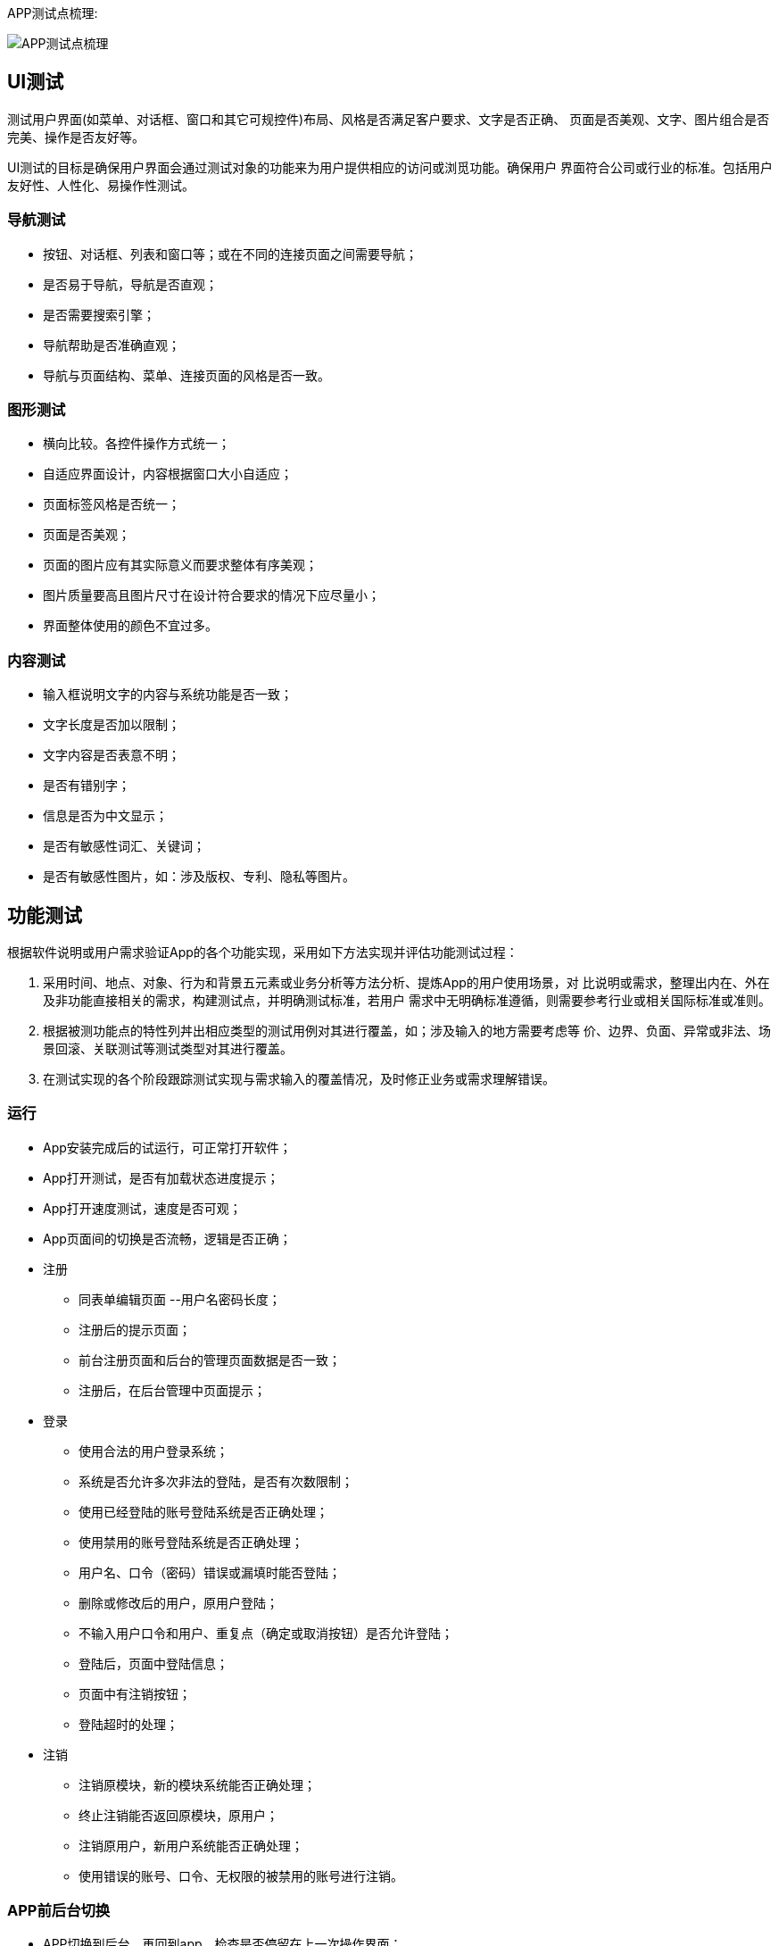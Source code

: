 :page-categories: [guide]
:page-tags: [guide]
:author: halley.fang
:doctype: book

APP测试点梳理:

image::/images/test-guide/app_test.png[APP测试点梳理]

//more

## UI测试

测试用户界面(如菜单、对话框、窗口和其它可规控件)布局、风格是否满足客户要求、文字是否正确、
页面是否美观、文字、图片组合是否完美、操作是否友好等。

UI测试的目标是确保用户界面会通过测试对象的功能来为用户提供相应的访问或浏觅功能。确保用户
界面符合公司或行业的标准。包括用户友好性、人性化、易操作性测试。

### 导航测试

* 按钮、对话框、列表和窗口等；或在不同的连接页面之间需要导航；

* 是否易于导航，导航是否直观；

* 是否需要搜索引擎；

* 导航帮助是否准确直观；

* 导航与页面结构、菜单、连接页面的风格是否一致。

### 图形测试

* 横向比较。各控件操作方式统一；

* 自适应界面设计，内容根据窗口大小自适应；

* 页面标签风格是否统一；

* 页面是否美观；

* 页面的图片应有其实际意义而要求整体有序美观；

* 图片质量要高且图片尺寸在设计符合要求的情况下应尽量小；

* 界面整体使用的颜色不宜过多。

### 内容测试

* 输入框说明文字的内容与系统功能是否一致；

* 文字长度是否加以限制；

* 文字内容是否表意不明；

* 是否有错别字；

* 信息是否为中文显示；

* 是否有敏感性词汇、关键词；

* 是否有敏感性图片，如：涉及版权、专利、隐私等图片。


## 功能测试

根据软件说明或用户需求验证App的各个功能实现，采用如下方法实现并评估功能测试过程：

. 采用时间、地点、对象、行为和背景五元素或业务分析等方法分析、提炼App的用户使用场景，对
比说明或需求，整理出内在、外在及非功能直接相关的需求，构建测试点，并明确测试标准，若用户
需求中无明确标准遵循，则需要参考行业或相关国际标准或准则。

. 根据被测功能点的特性列丼出相应类型的测试用例对其进行覆盖，如；涉及输入的地方需要考虑等
价、边界、负面、异常或非法、场景回滚、关联测试等测试类型对其进行覆盖。

. 在测试实现的各个阶段跟踪测试实现与需求输入的覆盖情况，及时修正业务或需求理解错误。

### 运行

* App安装完成后的试运行，可正常打开软件；

* App打开测试，是否有加载状态进度提示；

* App打开速度测试，速度是否可观；

* App页面间的切换是否流畅，逻辑是否正确；

* 注册

** 同表单编辑页面 --用户名密码长度；

** 注册后的提示页面；

** 前台注册页面和后台的管理页面数据是否一致；

** 注册后，在后台管理中页面提示；

* 登录

** 使用合法的用户登录系统；

** 系统是否允许多次非法的登陆，是否有次数限制；

** 使用已经登陆的账号登陆系统是否正确处理；

** 使用禁用的账号登陆系统是否正确处理；

** 用户名、口令（密码）错误或漏填时能否登陆；

** 删除或修改后的用户，原用户登陆；

** 不输入用户口令和用户、重复点（确定或取消按钮）是否允许登陆；

** 登陆后，页面中登陆信息；

** 页面中有注销按钮；

** 登陆超时的处理；

* 注销

** 注销原模块，新的模块系统能否正确处理；

** 终止注销能否返回原模块，原用户；

** 注销原用户，新用户系统能否正确处理；

** 使用错误的账号、口令、无权限的被禁用的账号进行注销。

### APP前后台切换

* APP切换到后台，再回到app，检查是否停留在上一次操作界面；

* APP切换到后台，再回到app，检查功能及应用状态是否正常，安卓和IOS的版本的处理机制有的不一样；

* app切换到后台，再回到前台时，注意程序是否崩溃，功能状态是否正常，尤其是对于从后台切换
回前台数据有自动更新的时候；

* 手机锁屏解屏后进入app注意是否会崩溃，功能状态是否正常，尤其是对于从后台切换回前台数据有
自动更新的时候；

* 当App使用过程中有电话进来中断后再切换到app，功能状态是否正常；

* 当杀掉app进程后，再开启app，app能否正常启动；

* 出现必须处理的提示框后，切换到后台，再切换回来，检查提示框是否还存在，有时候会出现应用自
动跳过提示框的缺陷；

* 对于有数据交换的页面，每个页面都必需要进行前后台切换、锁屏的测试，这种页面最容易出现崩溃。

### 自动登陆

很多应用提供自动登录功能，当应用开启时自动以上一次登录的用户身份来使用app.

* app有免登录功能时，需要考虑IOS与安卓版本差异；

* 考虑无网络情况时能否正常进入免登录状态；

* 切换用户登录后，要校验用户登录信息及数据内容是否相应更新，确保原用户退出；

* 根据MTOP的现有规则，一个帐户只允许登录一台机器。所以，需要检查一个帐户登录多台手机的情
况。原手机里的用户需要被踢出，给出友好提示；

* app切换到后台，再切回前台的校验；

* 切换到后台，再切换回前台的测试

* 密码更换后，检查有数据交换时是否进行了有效身份的校验；

* 支持自动登录的应用在进行数据交换时，检查系统是否能自动登录成功并且数据操作无误；

* 检查用户主动退出登录后，下次启动app，应停留在登录界面

### 数据更新

根据应用的业务规则，以及数据更新量的情况，来确定最优的数据更新方案。

* 需要确定哪些地方需要提供手动刷新，哪些地方需要自动刷新，哪些地方需要手动+自动刷新；

* 确定哪些地方从后台切换回前台时需要进行数据更新；

* 根据业务、速度及流量的合理分配，确定哪些内容需要实时更新，哪些需要

定时更新；

* 确定数据展示部分的处理逻辑，是每次从服务端请求，还是有缓存到本地，

这样才能有针对性的进行相应测试；

* 检查有数据交换的地方，均有相应的异常处理。

### 离线浏览

很多应用会支持离线浏览，即在本地客户端会缓存一部分数据供用户查看。

* 在无网络情况可以浏览本地数据；

* 退出app再开启app时能正常浏览；

* 切换到后台再切回前台可以正常浏览；

* 锁屏后再解屏回到应用前台可以正常浏览；

* 在对服务端的数据有更新时会给予离线的相应提示

### APP更新

* 当客户端有新版本时，有更新提示；

* 当版本为非强制升级版时，用户可以取消更新，老版本能正常使用。用户在下次启动app时，仍能出现
更新提示；

* 当版本为强制升级版时，当给出强制更新后用户没有做更新时，退出客户端。下次启动app时，仍出现
强制升级提示。

* 当客户端有新版本时，在本地不删除客户端的情况下，直接更新检查是否能正常更新；

* 当客户端有新版本时，在本地不删除客户端的情况下，检查更新后的客户端功能是否是新版本；

* 当客户端有新版本时，在本地不删除客户端的情况下，检查资源同名文件如图片是否能正常更新成最新
版本。如果以上无法更新成功的，也都属于缺陷。

### 定位、照相机服务

* App有用到相机，定位服务时，需要注意系统版本差异；

* 有用到定位服务、照相机服务的地方，需要进行前后台的切换测试，检查应用是否正常；

* 当定位服务没有开启时，使用定位服务，会友好性弹出是否允许设置定位提示。当确定允许开启定位时，
能自动跳转到定位设置中开启定位服务；

* 测试定位、照相机服务时，需要采用真机进行测试。

### 时间测试

客户端可以自行设置手机的时区、时间，因此需要校验该设置对app的影响。

中国为东8区，所以当手机设置的时间非东8区时，查看需要显示时间的地方，时间是否展示正确，应用
功能是否正常。时间一般需要根据服务器时间再转换成客户端对应的时区来展示，这样的用户体验比较好
。比如发表一篇微博在服务端记录的是10：00，此时，华盛顿时间为22：00，客户端去浏览时，如果设
置的是华盛顿时间,则显示的发表时间即为22:00,当时间设回东8区时间时，再查看则显示为10：00。（
另：如果时间不统一，由于semp服务器的缘故，会导致APP无法正常使用，遇到这种情况，请及时更新
手机时间，或者通知开发人员修改服务器时间，谢谢大家配合）。

### PUSH消息推送测试

* 检查push消息是否按照指定的业务规则发送；

* 检查不接受推送消息时，检查用户不会再接收到push；

* 如果用户设置了免打扰的时间段，检查在免打扰时间段内，用户接收不到PUSH。在非免打扰时间段，
用户能正常收到push；

* 当push消息是针对登录用户的时候，需要检查收到的push与用户身份是否相符，没有错误地将其它人
的消息推送过来。一般情况下，只对手机上最后一个登录用户进行消息推送；

* 测试push时，需要采用真机进行测试。


## 安装卸载测试

验证App是否能正确安装、运行、卸载及操作过程和操作前后对系统资源的使用情况。

### 安装

* 软件在不同操作系统（Android、iOS）下安装是否正常；

* 软件安装后的是否能够正常运行，安装后的文件夹及文件是否写到了指定的目录里；

* 软件安装各个选项的组合是否符合概要设计说明；

* 软件安装向导的UI测试；

* 软件安装过程是否可以取消，点击取消后，写入的文件是否如概要设计说明处理；

* 软件安装过程中意外情况的处理是否符合需求（如死机，重启，断电）；

* 安装空间不足时是否有相应提示；

* 安装后没有生成多余的目录结构和文件；

* 对于需要通过网络验证之类的安装，在断网情况下尝试一下；

* 还需要对安装手册进行测试，依照安装手册是否能顺利安装。

### 卸载

* 直接删除安装文件夹卸载是否有提示信息；

* 测试系统直接卸载程序是否有提示信息；

* 测试卸载后文件是否全部删除所有的安装文件夹；

* 卸载过程中出现的意外情况的测试（如死机、断电、重启）；

* 卸载是否支持取消功能，单击取消后软件卸载的情况；

* 系统直接卸载UI测试，是否有卸载状态进度条提示。


## 性能测试

评估App的时间和空间特性：

* 极限测试：在各种边界压力情况下，如电池、存储、网速等，验证App是否能正确响应。

** 内存满时安装App；

** 运行App时手机断电；

** 运行App时断掉网络；

* 响应能力测试：测试App中的各类操作是否满足用户响应时间要求。

** App安装、卸载的响应时间；

** App各类功能性操作的影响时间；

* 压力测试：反复/长期操作下、系统资源是否占用异常。

** App反复进行安装卸载，查看系统资源是否正常；

** 其他功能反复进行操作，查看系统资源是否正常；

* 性能评估：评估典型用户应用场景下，系统资源的使用情况。


## 安全测试

### 软件权限

* 扣费风险：包括发送短信、拨打电话、连接网络等；

* 隐私泄露风险：包括访问手机信息、访问联系人信息等；

* 对App的输入有效性校验、认证、授权、敏感数据存储、数据加密等方面进行检测；

* 限制/允许使用手机功能接人互联网；

* 限制/允许使用手机发送接受信息功能；

* 限制/允许应用程序来注册自动启动应用程序；

* 限制或使用本地连接；

* 限制/允许使用手机拍照或录音；

* 限制/允许使用手机读取用户数据；

* 限制/允许使用手机写人用户数据；

* 检测App的用户授权级别、数据泄漏、非法授权访问等。

### 安装与卸载的安全性

* 应用程序应能正确安装到设备驱动程序上；

* 能够在安装设备驱动程序上找到应用程序的相应图标；

* 是否包含数字签名信息；

* JAD文件和JAR包中包含的所有托管属性及其值必需是正确的；

* JAD文件显示的资料内容与应用程序显示的资料内容应一致；

* 安装路径应能指定；

* 没有用户的允许, 应用程序不能预先设定自动启动；

* 卸载是否安全, 其安装进去的文件是否全部卸载；

* 卸载用户使用过程中产生的文件是否有提示；

* 其修改的配置信息是否复原；

* 卸载是否影响其他软件的功能；

* 卸载应该移除所有的文件。

### 数据安全性

* 当将密码或其他的敏感数据输人到应用程序时, 其不会被储存在设备中, 同时密码也不会被解码；

* 输人的密码将不以明文形式进行显示；

* 密码, 信用卡明细, 或其他的敏感数据将不被储存在它们预输人的位置上；

* 防止应用程序异常终止而又没有删除它的临时文件, 文件可能遭受人侵者的袭击, 然后读取这些数据信息；

* 当将敏感数据输人到应用程序时, 其不会被储存在设备中；

* 在数据删除之前，应用程序应当通知用户或者应用程序提供一个“取消”命令的操作；

* “取消”命令操作能够按照设计要求实现其功能；

* 应用程序应当能够处理当不允许应用软件连接到个人信息管理的情况；

* 当进行读或写用户信息操作时, 应用程序将会向用户发送一个操作错误

的提示信息；

* 在没有用户明确许可的前提下不损坏删除个人信息管理应用程序中的任

何内容；

* 应用程序读和写数据正确；

* 应用程序应当有异常保护；

* 如果数据库中重要的数据正要被重写, 应及时告知用户；

* 能合理地处理出现的错误；

* 意外情况下应提示用户。

### 通讯安全性

* 在运行其软件过程中, 如果有来电、SMS、EMS、MMS、蓝牙、红外等通讯或充电时, 是否能暂停程序，
优先处理通信, 并在处理完毕后能正常恢复软件, 继续其原来的功能；

* 当创立连接时, 应用程序能够处理因为网络连接中断, 进而告诉用户连接中断的情况；

* 应能处理通讯延时或中断；

* 应用程序将保持工作到通讯超时, 进而发送给用户一个错误信息指示有连接错误；

* 应能处理网络异常和及时将异常情况通报用户；

* 应用程序关闭或网络连接不再使用时应及时关闭) 断开；

* HTTP、HTTPS覆盖测试

** App和后台服务一般都是通过HTTP来交互的，验证HTTP环境下是否正常；
** 公共免费网络环境中（如：麦当劳、星巴克等）都要输入用户名和密码，通过SSL认证来访问网络，需要对使用HTTP Client的library异常作捕获处理。

### 人机接口安全性

* 返回菜单总保持可用；

* 命令有优先权顺序；

* 声音的设置不影响应用程序的功能；

* 应用程序必需利用目标设备适用的全屏尺寸来显示上述内容；

* 应用程序必需能够处理不可预知的用户操作, 例如错误的操作和同时按下多个键。

## 兼容测试

主要测试内部和外部兼容性：

* 与本地及主流App是否兼容；

* 基于开发环境和生产环境的不同，检验在各种网络连接下(WiFi、GSM、GPRS、EDGE、WCDMA、CD
MA1x、CDMA2000、HSPDA等)，App的数据和运用是否正确；

* 与各种设备是否兼容，若有跨系统支持则需要检验是否在各系统下，各种行为是否一致；

** 不同操作系统的兼容性，是否适配；

** 不同手机屏幕分辨率的兼容性；

** 不同手机品牌的兼容性。


## 网络环境测试

手机的网络目前主要分为2G、3G、4G、wifi。目前2G的网络相对于比较慢，测试时尤其要注意此块的测试。

* 无网络时，执行需要网络的操作，给予友好提示，确保程序不出现crash；

* 内网测试时，要注意选择到外网操作时的异常情况处理；

* 在网络信号不好时，检查功能状态是否正常，确保不因提交数据失败而造成crash；

* 在网络信号不好时，检查数据是否会一直处于提交中的状态，有无超时限制。如遇数据交换失败时要给
予提示；

* 在网络信号不好时，执行操作后，在回调没有完成的情况下，退出本页面或者执行其他操作的情况，有
无异常情况。此问题也会经常出现程序crash。

服务器垒机或者出现404、500的情况下测试

后台服务牵涉到DNS、空间服务商的情况下会影响其稳定性，如：当出现域名解析故障时，你对后台API的
请求很可能就会出现404错误，抛出异常。这时需要对异常进行正确的处理，否则可能会导致程序不能正常
工作。是否有友好的提示。



## 用户体验测试

以主观的普通消费者的角度去感知产品或服务的舒适、有用、易用、友好亲切程度。通过不同个体、独
立空间和非经验的统计复用方式去有效评价产品的体验特性修改意见提升产品的潜在客户满意度。

* 是否有空数据界面设计，引导用户去执行操作；

* 是否滥用用户引导；

* 是否有不可点击的效果，如：你的按钮此时处于不可用状态，那么一定要灰掉，或者拿掉按钮，否则会
给用户误导；

* 菜单层次是否太深；

* 交互流程分支是否太多；

* 相关的选项是否离得很远；

* 一次是否载入太多的数据；

* 界面中按钮可点击范围是否适中；

* 标签页是否跟内容没有从属关系，当切换标签的时候，内容跟着切换；

* 操作应该有主次从属关系；

* 是否定义Back的逻辑。涉及软硬件交互时，Back键应具体定义；

* 是否有横屏模式的设计，应用一般需要支持横屏模式，即自适应设计
